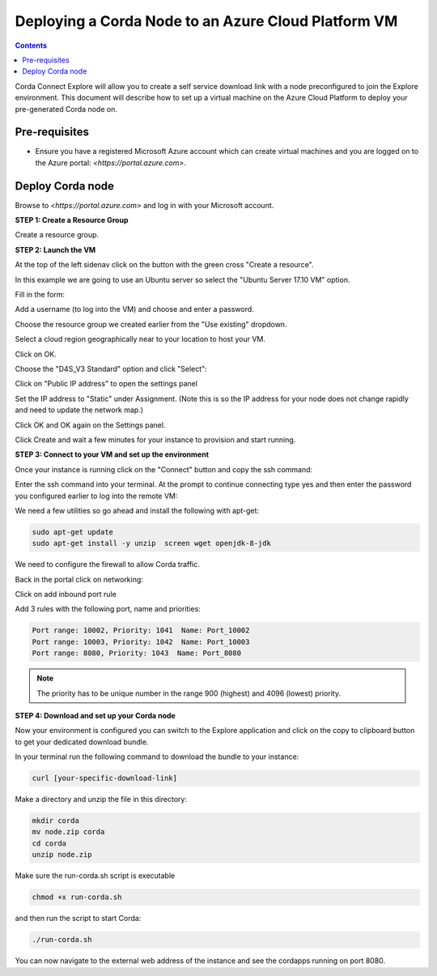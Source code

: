 Deploying a Corda Node to an Azure Cloud Platform VM
====================================================

.. contents::

Corda Connect Explore will allow you to create a self service download
link with a node preconfigured to join the Explore environment. This
document will describe how to set up a virtual machine on the Azure
Cloud Platform to deploy your pre-generated Corda node on.

Pre-requisites
--------------
* Ensure you have a registered Microsoft Azure account which can create virtual machines and you are logged on to the Azure portal: `<https://portal.azure.com>`.


Deploy Corda node
-----------------

Browse to `<https://portal.azure.com>` and log in with your Microsoft account.


**STEP 1: Create a Resource Group**

Create a resource group. 


**STEP 2: Launch the VM**

At the top of the left sidenav click on the button with the green cross "Create a resource".

.. image:: resources/azure-create-resource.png
   :scale: 50 %

In this example we are going to use an Ubuntu server so select the "Ubuntu Server 17.10 VM" option.

.. image:: resources/azure-select-ubuntu.png
   :scale: 50 %


Fill in the form:

.. image:: resources/azure-vm-form.png
   :scale: 50 %

Add a username (to log into the VM) and choose and enter a password.

Choose the resource group we created earlier from the "Use existing" dropdown.

Select a cloud region geographically near to your location to host your VM.

Click on OK.

Choose the "D4S_V3 Standard" option and click "Select":

.. image:: resources/azure-vm-spec.png
   :scale: 50 %

Click on "Public IP address" to open the settings panel

.. image:: resources/azure-vm-settings.png
   :scale: 50 %

Set the IP address to "Static" under Assignment. (Note this is so the IP address for your node does not change rapidly and need to update the network map.)

.. image:: resources/azure-set-static-ip.png
   :scale: 50 %

Click OK and OK again on the Settings panel.

.. image:: resources/azure-settings-ok.png
   :scale: 50 %


Click Create and wait a few minutes for your instance to provision
and start running.

.. image:: resources/azure-create-vm.png
   :scale: 50 %



**STEP 3: Connect to your VM and set up the environment**

Once your instance is running click on the "Connect" button and copy the ssh command:

.. image:: resources/azure-connect.png
   :scale: 50 %

.. image:: resources/azure-connect-ssh.png
   :scale: 50 %

Enter the ssh command into your terminal. At the prompt to continue connecting type yes and then enter the password you configured earlier to log into the remote VM:

.. image:: resources/azure-shell.png
   :scale: 50 %

We need a few utilities so go ahead and install the following with apt-get:

.. code:: bash

    sudo apt-get update
    sudo apt-get install -y unzip  screen wget openjdk-8-jdk


We need to configure the firewall to allow Corda traffic.

Back in the portal click on networking:

.. image:: resources/azure-networking.png
   :scale: 50 %

Click on add inbound port rule

.. image:: resources/azure-port-rule.png
   :scale: 50 %


Add 3 rules with the following port, name and priorities:

.. code:: bash

    Port range: 10002, Priority: 1041  Name: Port_10002
    Port range: 10003, Priority: 1042  Name: Port_10003
    Port range: 8080, Priority: 1043  Name: Port_8080

.. note:: The priority has to be unique number in the range 900 (highest) and 4096 (lowest) priority.


**STEP 4: Download and set up your Corda node**

Now your environment is configured you can switch to the Explore
application and click on the copy to clipboard button to get your
dedicated download bundle.

In your terminal run the following command to download the
bundle to your instance:

.. code:: bash

    curl [your-specific-download-link]

Make a directory and unzip the file in this directory:

.. code:: bash

    mkdir corda
    mv node.zip corda
    cd corda
    unzip node.zip

Make sure the run-corda.sh script is executable

.. code:: bash

    chmod +x run-corda.sh

and then run the script to start Corda:

.. code:: bash

    ./run-corda.sh

You can now navigate to the external web address of the instance and
see the cordapps running on port 8080.
